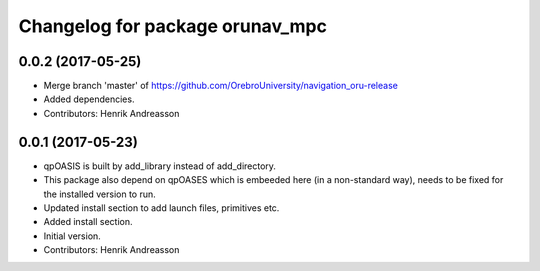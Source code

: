 ^^^^^^^^^^^^^^^^^^^^^^^^^^^^^^^^
Changelog for package orunav_mpc
^^^^^^^^^^^^^^^^^^^^^^^^^^^^^^^^

0.0.2 (2017-05-25)
------------------
* Merge branch 'master' of https://github.com/OrebroUniversity/navigation_oru-release
* Added dependencies.
* Contributors: Henrik Andreasson

0.0.1 (2017-05-23)
------------------
* qpOASIS is built by add_library instead of add_directory.
* This package also depend on qpOASES which is embeeded here (in a non-standard way), needs to be fixed for the installed version to run.
* Updated install section to add launch files, primitives etc.
* Added install section.
* Initial version.
* Contributors: Henrik Andreasson
